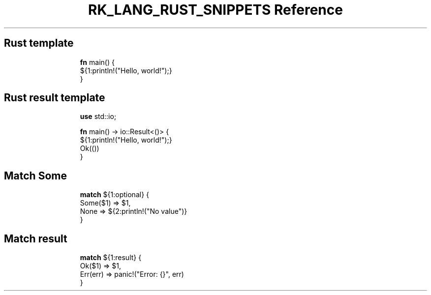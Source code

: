 .\" Automatically generated by Pandoc 3.6.3
.\"
.TH "RK_LANG_RUST_SNIPPETS Reference" "" "" ""
.SH Rust template
.IP
.EX
\f[B]fn\f[R] main() {
    ${1:println!(\[dq]Hello, world!\[dq]);}
}
.EE
.SH Rust result template
.IP
.EX
\f[B]use\f[R] std::io;

\f[B]fn\f[R] main() \-> io::Result<()> {
    ${1:println!(\[dq]Hello, world!\[dq]);}
Ok(())
}
.EE
.SH Match \f[CR]Some\f[R]
.IP
.EX
\f[B]match\f[R] ${1:optional} {
  Some($1) => $1,
  None => ${2:println!(\[dq]No value\[dq])}
}
.EE
.SH Match result
.IP
.EX
\f[B]match\f[R] ${1:result} {
  Ok($1) => $1,
  Err(err) => panic!(\[dq]Error: {}\[dq], err)
}
.EE
